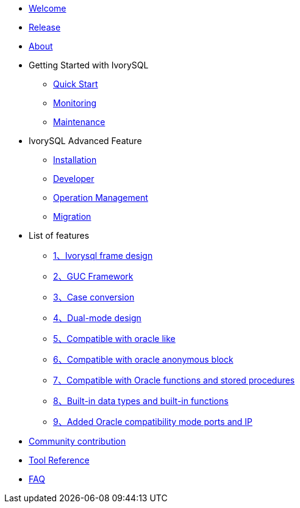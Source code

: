 * xref:v3.1/welcome.adoc[Welcome]
* xref:v3.1/1.adoc[Release]
* xref:v3.1/2.adoc[About]
* Getting Started with IvorySQL
** xref:v3.1/3.adoc[Quick Start]
** xref:v3.1/4.adoc[Monitoring]
** xref:v3.1/5.adoc[Maintenance]
* IvorySQL Advanced Feature
** xref:v3.1/6.adoc[Installation]
** xref:v3.1/7.adoc[Developer]
** xref:v3.1/8.adoc[Operation Management]
** xref:v3.1/9.adoc[Migration]
* List of features
** xref:v3.1/14.adoc[1、Ivorysql frame design]
** xref:v3.1/15.adoc[2、GUC Framework]
** xref:v3.1/16.adoc[3、Case conversion]
** xref:v3.1/17.adoc[4、Dual-mode design]
** xref:v3.1/18.adoc[5、Compatible with oracle like]
** xref:v3.1/19.adoc[6、Compatible with oracle anonymous block]
** xref:v3.1/20.adoc[7、Compatible with Oracle functions and stored procedures]
** xref:v3.1/21.adoc[8、Built-in data types and built-in functions]
** xref:v3.1/22.adoc[9、Added Oracle compatibility mode ports and IP]
* xref:v3.1/10.adoc[Community contribution]
* xref:v3.1/11.adoc[Tool Reference]
* xref:v3.1/12.adoc[FAQ]